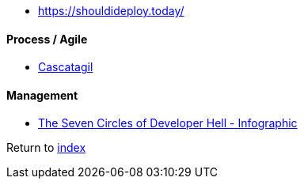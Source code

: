 * https://shouldideploy.today/

#### Process / Agile

* https://www.devscansados.com.br/cascatagil.html[Cascatagil]

#### Management

* https://toggl.com/blog/seven-levels-developer-hell[The Seven Circles of Developer Hell - Infographic]

Return to link:README.adoc[index]
